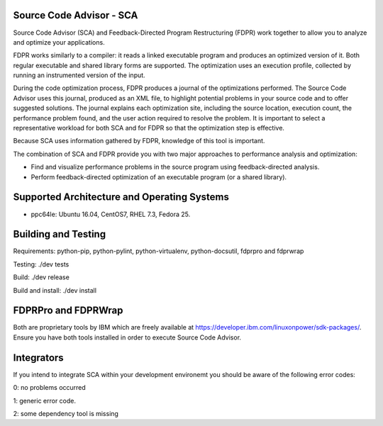 Source Code Advisor - SCA
=========================

Source Code Advisor (SCA) and Feedback-Directed Program Restructuring (FDPR) work together to
allow you to analyze and optimize your applications.

FDPR works similarly to a compiler: it reads a linked executable program and produces an optimized
version of it. Both regular executable and shared library forms are supported. The optimization uses an
execution profile, collected by running an instrumented version of the input.

During the code optimization process, FDPR produces a journal of the optimizations performed. The
Source Code Advisor uses this journal, produced as an XML file, to highlight potential problems in your
source code and to offer suggested solutions. The journal explains each optimization site, including the
source location, execution count, the performance problem found, and the user action required to resolve
the problem. It is important to select a representative workload for both SCA and for FDPR so that the
optimization step is effective.

Because SCA uses information gathered by FDPR, knowledge of this tool is important.

The combination of SCA and FDPR provide you with two major approaches to performance analysis and
optimization:

* Find and visualize performance problems in the source program using feedback-directed analysis.

* Perform feedback-directed optimization of an executable program (or a shared library).


Supported Architecture and Operating Systems
=========================

* ppc64le: Ubuntu 16.04, CentOS7, RHEL 7.3, Fedora 25.


Building and Testing
=========================

Requirements: python-pip, python-pylint, python-virtualenv, python-docsutil, fdprpro and fdprwrap

Testing: ./dev tests

Build: ./dev release

Build and install: ./dev install


FDPRPro and FDPRWrap
=========================

Both are proprietary tools by IBM which are freely available at https://developer.ibm.com/linuxonpower/sdk-packages/. Ensure you have both tools installed in order to execute Source Code Advisor.


Integrators
=========================

If you intend to integrate SCA within your development environemt you should be aware of the following error codes:

0: no problems occurred

1: generic error code.

2: some dependency tool is missing

